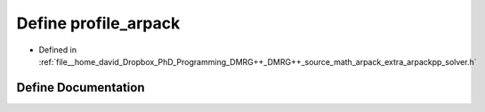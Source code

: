 .. _exhale_define_arpackpp__solver_8h_1a26354e02b6a69ac592d51c35de4eb5bd:

Define profile_arpack
=====================

- Defined in :ref:`file__home_david_Dropbox_PhD_Programming_DMRG++_DMRG++_source_math_arpack_extra_arpackpp_solver.h`


Define Documentation
--------------------


.. doxygendefine:: profile_arpack
